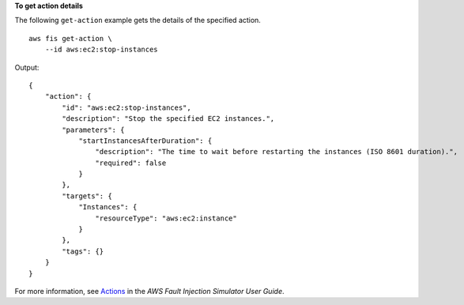 **To get action details**

The following ``get-action`` example gets the details of the specified action. ::

    aws fis get-action \
        --id aws:ec2:stop-instances

Output::

    {
        "action": {
            "id": "aws:ec2:stop-instances",
            "description": "Stop the specified EC2 instances.",
            "parameters": {
                "startInstancesAfterDuration": {
                    "description": "The time to wait before restarting the instances (ISO 8601 duration).",
                    "required": false
                }
            },
            "targets": {
                "Instances": {
                    "resourceType": "aws:ec2:instance"
                }
            },
            "tags": {}
        }
    }

For more information, see `Actions <https://docs.aws.amazon.com/fis/latest/userguide/actions.html>`__ in the *AWS Fault Injection Simulator User Guide*.
